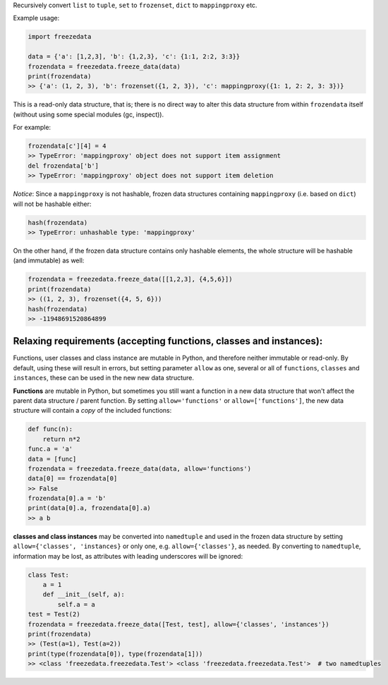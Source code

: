 Recursively convert ``list`` to ``tuple``, ``set`` to ``frozenset``,
``dict`` to ``mappingproxy`` etc.

Example usage:

.. code-block:: python

    import freezedata

    data = {'a': [1,2,3], 'b': {1,2,3}, 'c': {1:1, 2:2, 3:3}}
    frozendata = freezedata.freeze_data(data)
    print(frozendata)
    >> {'a': (1, 2, 3), 'b': frozenset({1, 2, 3}), 'c': mappingproxy({1: 1, 2: 2, 3: 3})}

This is a read-only data structure, that is; there is no direct way to alter this
data structure from within ``frozendata`` itself (without using some special modules (gc, inspect)).

For example:

.. code-block:: python

    frozendata[c'][4] = 4
    >> TypeError: 'mappingproxy' object does not support item assignment
    del frozendata['b']
    >> TypeError: 'mappingproxy' object does not support item deletion

*Notice*: Since a ``mappingproxy`` is not hashable, frozen data
structures containing ``mappingproxy`` (i.e. based on ``dict``) will not be
hashable either:

.. code-block:: python

    hash(frozendata)
    >> TypeError: unhashable type: 'mappingproxy'

On the other hand, if the frozen data structure contains only hashable elements, the whole
structure will be hashable (and immutable) as well:

.. code-block:: python

    frozendata = freezedata.freeze_data([[1,2,3], {4,5,6}])
    print(frozendata)
    >> ((1, 2, 3), frozenset({4, 5, 6}))
    hash(frozendata)
    >> -11948691520864899

Relaxing requirements (accepting functions, classes and instances):
-------------------------------------------------------------------

Functions, user classes and class instance are mutable in Python, and therefore neither
immutable or read-only. By default, using these will result in errors, but setting
parameter ``allow`` as one, several or all of ``functions``, ``classes`` and ``instances``,
these can be used in the new new data structure.

**Functions** are mutable in Python, but sometimes you still want a function in a
new data structure that won't affect the parent data structure / parent function.
By setting ``allow='functions'`` or ``allow=['functions']``, the new data structure will
contain  a *copy* of the included functions:

.. code-block:: python

    def func(n):
        return n*2
    func.a = 'a'
    data = [func]
    frozendata = freezedata.freeze_data(data, allow='functions')
    data[0] == frozendata[0]
    >> False
    frozendata[0].a = 'b'
    print(data[0].a, frozendata[0].a)
    >> a b

**classes and class instances** may be converted into ``namedtuple`` and used in the
frozen data structure by setting ``allow={'classes', 'instances}`` or only one, e.g.
``allow={'classes'}``, as needed. By converting to ``namedtuple``, information may be lost, as
attributes with leading underscores will be ignored:

.. code-block:: python

    class Test:
        a = 1
        def __init__(self, a):
            self.a = a
    test = Test(2)
    frozendata = freezedata.freeze_data([Test, test], allow={'classes', 'instances'})
    print(frozendata)
    >> (Test(a=1), Test(a=2))
    print(type(frozendata[0]), type(frozendata[1]))
    >> <class 'freezedata.freezedata.Test'> <class 'freezedata.freezedata.Test'>  # two namedtuples
